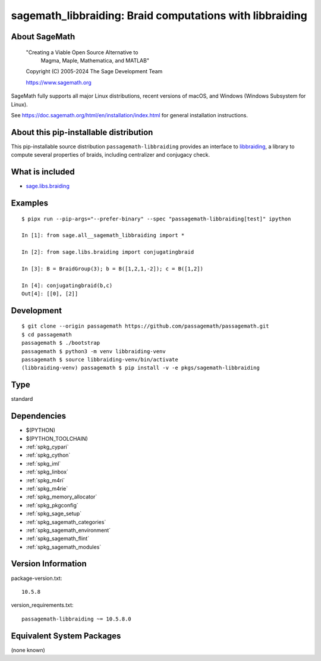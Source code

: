 .. _spkg_sagemath_libbraiding:

=======================================================================================
sagemath_libbraiding: Braid computations with libbraiding
=======================================================================================

About SageMath
--------------

   "Creating a Viable Open Source Alternative to
    Magma, Maple, Mathematica, and MATLAB"

   Copyright (C) 2005-2024 The Sage Development Team

   https://www.sagemath.org

SageMath fully supports all major Linux distributions, recent versions of
macOS, and Windows (Windows Subsystem for Linux).

See https://doc.sagemath.org/html/en/installation/index.html
for general installation instructions.


About this pip-installable distribution
---------------------------------------

This pip-installable source distribution ``passagemath-libbraiding`` provides
an interface to `libbraiding <https://github.com/miguelmarco/libbraiding>`_,
a library to compute several properties of braids,
including centralizer and conjugacy check.


What is included
----------------

* `sage.libs.braiding <https://github.com/passagemath/passagemath/blob/main/src/sage/libs/braiding.pyx>`_


Examples
--------

::

    $ pipx run --pip-args="--prefer-binary" --spec "passagemath-libbraiding[test]" ipython

    In [1]: from sage.all__sagemath_libbraiding import *

    In [2]: from sage.libs.braiding import conjugatingbraid

    In [3]: B = BraidGroup(3); b = B([1,2,1,-2]); c = B([1,2])

    In [4]: conjugatingbraid(b,c)
    Out[4]: [[0], [2]]


Development
-----------

::

    $ git clone --origin passagemath https://github.com/passagemath/passagemath.git
    $ cd passagemath
    passagemath $ ./bootstrap
    passagemath $ python3 -m venv libbraiding-venv
    passagemath $ source libbraiding-venv/bin/activate
    (libbraiding-venv) passagemath $ pip install -v -e pkgs/sagemath-libbraiding

Type
----

standard


Dependencies
------------

- $(PYTHON)
- $(PYTHON_TOOLCHAIN)
- :ref:`spkg_cypari`
- :ref:`spkg_cython`
- :ref:`spkg_iml`
- :ref:`spkg_linbox`
- :ref:`spkg_m4ri`
- :ref:`spkg_m4rie`
- :ref:`spkg_memory_allocator`
- :ref:`spkg_pkgconfig`
- :ref:`spkg_sage_setup`
- :ref:`spkg_sagemath_categories`
- :ref:`spkg_sagemath_environment`
- :ref:`spkg_sagemath_flint`
- :ref:`spkg_sagemath_modules`

Version Information
-------------------

package-version.txt::

    10.5.8

version_requirements.txt::

    passagemath-libbraiding ~= 10.5.8.0


Equivalent System Packages
--------------------------

(none known)

